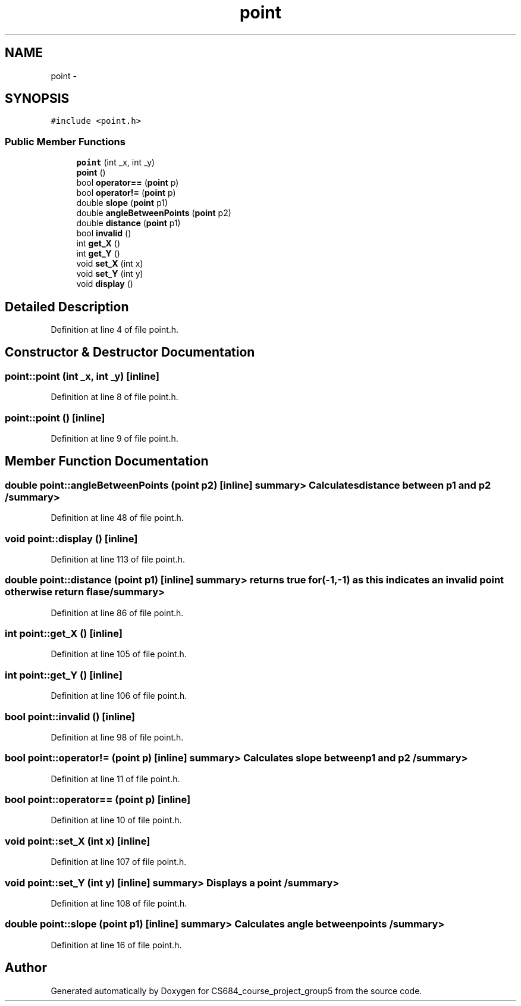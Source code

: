 .TH "point" 3 "Mon Nov 8 2010" "Version 1" "CS684_course_project_group5" \" -*- nroff -*-
.ad l
.nh
.SH NAME
point \- 
.SH SYNOPSIS
.br
.PP
.PP
\fC#include <point.h>\fP
.SS "Public Member Functions"

.in +1c
.ti -1c
.RI "\fBpoint\fP (int _x, int _y)"
.br
.ti -1c
.RI "\fBpoint\fP ()"
.br
.ti -1c
.RI "bool \fBoperator==\fP (\fBpoint\fP p)"
.br
.ti -1c
.RI "bool \fBoperator!=\fP (\fBpoint\fP p)"
.br
.ti -1c
.RI "double \fBslope\fP (\fBpoint\fP p1)"
.br
.ti -1c
.RI "double \fBangleBetweenPoints\fP (\fBpoint\fP p2)"
.br
.ti -1c
.RI "double \fBdistance\fP (\fBpoint\fP p1)"
.br
.ti -1c
.RI "bool \fBinvalid\fP ()"
.br
.ti -1c
.RI "int \fBget_X\fP ()"
.br
.ti -1c
.RI "int \fBget_Y\fP ()"
.br
.ti -1c
.RI "void \fBset_X\fP (int x)"
.br
.ti -1c
.RI "void \fBset_Y\fP (int y)"
.br
.ti -1c
.RI "void \fBdisplay\fP ()"
.br
.in -1c
.SH "Detailed Description"
.PP 
Definition at line 4 of file point.h.
.SH "Constructor & Destructor Documentation"
.PP 
.SS "point::point (int _x, int _y)\fC [inline]\fP"
.PP
Definition at line 8 of file point.h.
.SS "point::point ()\fC [inline]\fP"
.PP
Definition at line 9 of file point.h.
.SH "Member Function Documentation"
.PP 
.SS "double point::angleBetweenPoints (\fBpoint\fP p2)\fC [inline]\fP"summary> Calculates distance between p1 and p2 /summary> 
.PP
Definition at line 48 of file point.h.
.SS "void point::display ()\fC [inline]\fP"
.PP
Definition at line 113 of file point.h.
.SS "double point::distance (\fBpoint\fP p1)\fC [inline]\fP"summary> returns true for (-1,-1) as this indicates an invalid point otherwise return flase /summary> 
.PP
Definition at line 86 of file point.h.
.SS "int point::get_X ()\fC [inline]\fP"
.PP
Definition at line 105 of file point.h.
.SS "int point::get_Y ()\fC [inline]\fP"
.PP
Definition at line 106 of file point.h.
.SS "bool point::invalid ()\fC [inline]\fP"
.PP
Definition at line 98 of file point.h.
.SS "bool point::operator!= (\fBpoint\fP p)\fC [inline]\fP"summary> Calculates slope between p1 and p2 /summary> 
.PP
Definition at line 11 of file point.h.
.SS "bool point::operator== (\fBpoint\fP p)\fC [inline]\fP"
.PP
Definition at line 10 of file point.h.
.SS "void point::set_X (int x)\fC [inline]\fP"
.PP
Definition at line 107 of file point.h.
.SS "void point::set_Y (int y)\fC [inline]\fP"summary> Displays a point /summary> 
.PP
Definition at line 108 of file point.h.
.SS "double point::slope (\fBpoint\fP p1)\fC [inline]\fP"summary> Calculates angle between points /summary> 
.PP
Definition at line 16 of file point.h.

.SH "Author"
.PP 
Generated automatically by Doxygen for CS684_course_project_group5 from the source code.
